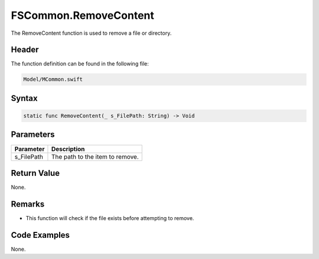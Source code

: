 FSCommon.RemoveContent
======================
The RemoveContent function is used to remove a file or directory.

Header
------
The function definition can be found in the following file:

.. code-block:: c

    Model/MCommon.swift


Syntax
------
.. code-block:: c

    static func RemoveContent(_ s_FilePath: String) -> Void


Parameters
----------
.. list-table::
    :header-rows: 1

    * - Parameter
      - Description
    * - s_FilePath
      - The path to the item to remove.


Return Value
------------
None.

Remarks
-------
* This function will check if the file exists before attempting to remove.

Code Examples
-------------
None.